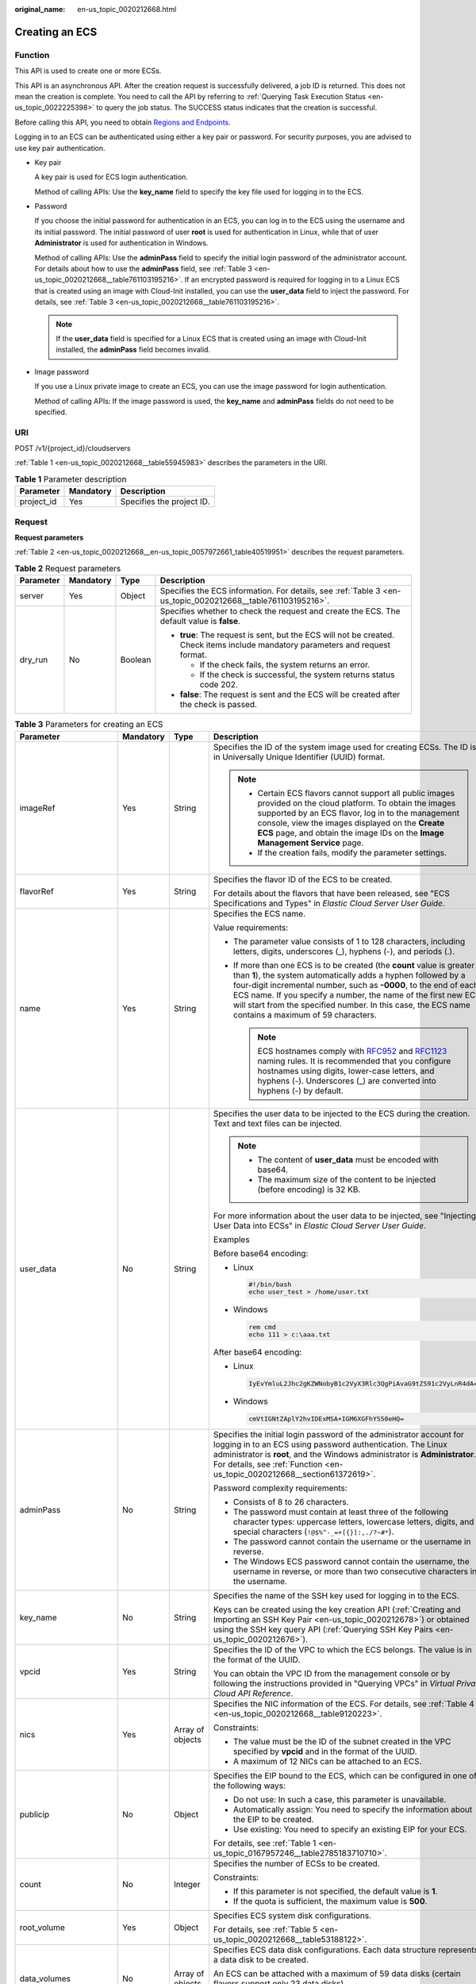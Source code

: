 :original_name: en-us_topic_0020212668.html

.. _en-us_topic_0020212668:

Creating an ECS
===============

.. _en-us_topic_0020212668__section61372619:

Function
--------

This API is used to create one or more ECSs.

This API is an asynchronous API. After the creation request is successfully delivered, a job ID is returned. This does not mean the creation is complete. You need to call the API by referring to :ref:`Querying Task Execution Status <en-us_topic_0022225398>` to query the job status. The SUCCESS status indicates that the creation is successful.

Before calling this API, you need to obtain `Regions and Endpoints <https://docs.otc.t-systems.com/en-us/endpoint/index.html>`__.

Logging in to an ECS can be authenticated using either a key pair or password. For security purposes, you are advised to use key pair authentication.

-  Key pair

   A key pair is used for ECS login authentication.

   Method of calling APIs: Use the **key_name** field to specify the key file used for logging in to the ECS.

-  Password

   If you choose the initial password for authentication in an ECS, you can log in to the ECS using the username and its initial password. The initial password of user **root** is used for authentication in Linux, while that of user **Administrator** is used for authentication in Windows.

   Method of calling APIs: Use the **adminPass** field to specify the initial login password of the administrator account. For details about how to use the **adminPass** field, see :ref:`Table 3 <en-us_topic_0020212668__table761103195216>`. If an encrypted password is required for logging in to a Linux ECS that is created using an image with Cloud-Init installed, you can use the **user_data** field to inject the password. For details, see :ref:`Table 3 <en-us_topic_0020212668__table761103195216>`.

   .. note::

      If the **user_data** field is specified for a Linux ECS that is created using an image with Cloud-Init installed, the **adminPass** field becomes invalid.

-  Image password

   If you use a Linux private image to create an ECS, you can use the image password for login authentication.

   Method of calling APIs: If the image password is used, the **key_name** and **adminPass** fields do not need to be specified.

URI
---

POST /v1/{project_id}/cloudservers

:ref:`Table 1 <en-us_topic_0020212668__table55945983>` describes the parameters in the URI.

.. _en-us_topic_0020212668__table55945983:

.. table:: **Table 1** Parameter description

   ========== ========= =========================
   Parameter  Mandatory Description
   ========== ========= =========================
   project_id Yes       Specifies the project ID.
   ========== ========= =========================

Request
-------

**Request parameters**

:ref:`Table 2 <en-us_topic_0020212668__en-us_topic_0057972661_table40519951>` describes the request parameters.

.. _en-us_topic_0020212668__en-us_topic_0057972661_table40519951:

.. table:: **Table 2** Request parameters

   +-----------------+-----------------+-----------------+---------------------------------------------------------------------------------------------------------------------------------+
   | Parameter       | Mandatory       | Type            | Description                                                                                                                     |
   +=================+=================+=================+=================================================================================================================================+
   | server          | Yes             | Object          | Specifies the ECS information. For details, see :ref:`Table 3 <en-us_topic_0020212668__table761103195216>`.                     |
   +-----------------+-----------------+-----------------+---------------------------------------------------------------------------------------------------------------------------------+
   | dry_run         | No              | Boolean         | Specifies whether to check the request and create the ECS. The default value is **false**.                                      |
   |                 |                 |                 |                                                                                                                                 |
   |                 |                 |                 | -  **true**: The request is sent, but the ECS will not be created. Check items include mandatory parameters and request format. |
   |                 |                 |                 |                                                                                                                                 |
   |                 |                 |                 |    -  If the check fails, the system returns an error.                                                                          |
   |                 |                 |                 |    -  If the check is successful, the system returns status code 202.                                                           |
   |                 |                 |                 |                                                                                                                                 |
   |                 |                 |                 | -  **false**: The request is sent and the ECS will be created after the check is passed.                                        |
   +-----------------+-----------------+-----------------+---------------------------------------------------------------------------------------------------------------------------------+

.. _en-us_topic_0020212668__table761103195216:

.. table:: **Table 3** Parameters for creating an ECS

   +--------------------------+-----------------+------------------+----------------------------------------------------------------------------------------------------------------------------------------------------------------------------------------------------------------------------------------------------------------------------------------------------------------------------------------------------------------------------------------+
   | Parameter                | Mandatory       | Type             | Description                                                                                                                                                                                                                                                                                                                                                                            |
   +==========================+=================+==================+========================================================================================================================================================================================================================================================================================================================================================================================+
   | imageRef                 | Yes             | String           | Specifies the ID of the system image used for creating ECSs. The ID is in Universally Unique Identifier (UUID) format.                                                                                                                                                                                                                                                                 |
   |                          |                 |                  |                                                                                                                                                                                                                                                                                                                                                                                        |
   |                          |                 |                  | .. note::                                                                                                                                                                                                                                                                                                                                                                              |
   |                          |                 |                  |                                                                                                                                                                                                                                                                                                                                                                                        |
   |                          |                 |                  |    -  Certain ECS flavors cannot support all public images provided on the cloud platform. To obtain the images supported by an ECS flavor, log in to the management console, view the images displayed on the **Create ECS** page, and obtain the image IDs on the **Image Management Service** page.                                                                                 |
   |                          |                 |                  |    -  If the creation fails, modify the parameter settings.                                                                                                                                                                                                                                                                                                                            |
   +--------------------------+-----------------+------------------+----------------------------------------------------------------------------------------------------------------------------------------------------------------------------------------------------------------------------------------------------------------------------------------------------------------------------------------------------------------------------------------+
   | flavorRef                | Yes             | String           | Specifies the flavor ID of the ECS to be created.                                                                                                                                                                                                                                                                                                                                      |
   |                          |                 |                  |                                                                                                                                                                                                                                                                                                                                                                                        |
   |                          |                 |                  | For details about the flavors that have been released, see "ECS Specifications and Types" in *Elastic Cloud Server User Guide*.                                                                                                                                                                                                                                                        |
   +--------------------------+-----------------+------------------+----------------------------------------------------------------------------------------------------------------------------------------------------------------------------------------------------------------------------------------------------------------------------------------------------------------------------------------------------------------------------------------+
   | name                     | Yes             | String           | Specifies the ECS name.                                                                                                                                                                                                                                                                                                                                                                |
   |                          |                 |                  |                                                                                                                                                                                                                                                                                                                                                                                        |
   |                          |                 |                  | Value requirements:                                                                                                                                                                                                                                                                                                                                                                    |
   |                          |                 |                  |                                                                                                                                                                                                                                                                                                                                                                                        |
   |                          |                 |                  | -  The parameter value consists of 1 to 128 characters, including letters, digits, underscores (_), hyphens (-), and periods (.).                                                                                                                                                                                                                                                      |
   |                          |                 |                  | -  If more than one ECS is to be created (the **count** value is greater than **1**), the system automatically adds a hyphen followed by a four-digit incremental number, such as **-0000**, to the end of each ECS name. If you specify a number, the name of the first new ECS will start from the specified number. In this case, the ECS name contains a maximum of 59 characters. |
   |                          |                 |                  |                                                                                                                                                                                                                                                                                                                                                                                        |
   |                          |                 |                  |    .. note::                                                                                                                                                                                                                                                                                                                                                                           |
   |                          |                 |                  |                                                                                                                                                                                                                                                                                                                                                                                        |
   |                          |                 |                  |       ECS hostnames comply with `RFC952 <https://tools.ietf.org/html/rfc952>`__ and `RFC1123 <https://tools.ietf.org/html/rfc1123>`__ naming rules. It is recommended that you configure hostnames using digits, lower-case letters, and hyphens (-). Underscores (_) are converted into hyphens (-) by default.                                                                       |
   +--------------------------+-----------------+------------------+----------------------------------------------------------------------------------------------------------------------------------------------------------------------------------------------------------------------------------------------------------------------------------------------------------------------------------------------------------------------------------------+
   | user_data                | No              | String           | Specifies the user data to be injected to the ECS during the creation. Text and text files can be injected.                                                                                                                                                                                                                                                                            |
   |                          |                 |                  |                                                                                                                                                                                                                                                                                                                                                                                        |
   |                          |                 |                  | .. note::                                                                                                                                                                                                                                                                                                                                                                              |
   |                          |                 |                  |                                                                                                                                                                                                                                                                                                                                                                                        |
   |                          |                 |                  |    -  The content of **user_data** must be encoded with base64.                                                                                                                                                                                                                                                                                                                        |
   |                          |                 |                  |    -  The maximum size of the content to be injected (before encoding) is 32 KB.                                                                                                                                                                                                                                                                                                       |
   |                          |                 |                  |                                                                                                                                                                                                                                                                                                                                                                                        |
   |                          |                 |                  | For more information about the user data to be injected, see "Injecting User Data into ECSs" in *Elastic Cloud Server User Guide*.                                                                                                                                                                                                                                                     |
   |                          |                 |                  |                                                                                                                                                                                                                                                                                                                                                                                        |
   |                          |                 |                  | Examples                                                                                                                                                                                                                                                                                                                                                                               |
   |                          |                 |                  |                                                                                                                                                                                                                                                                                                                                                                                        |
   |                          |                 |                  | Before base64 encoding:                                                                                                                                                                                                                                                                                                                                                                |
   |                          |                 |                  |                                                                                                                                                                                                                                                                                                                                                                                        |
   |                          |                 |                  | -  Linux                                                                                                                                                                                                                                                                                                                                                                               |
   |                          |                 |                  |                                                                                                                                                                                                                                                                                                                                                                                        |
   |                          |                 |                  |    .. code-block::                                                                                                                                                                                                                                                                                                                                                                     |
   |                          |                 |                  |                                                                                                                                                                                                                                                                                                                                                                                        |
   |                          |                 |                  |       #!/bin/bash                                                                                                                                                                                                                                                                                                                                                                      |
   |                          |                 |                  |       echo user_test > /home/user.txt                                                                                                                                                                                                                                                                                                                                                  |
   |                          |                 |                  |                                                                                                                                                                                                                                                                                                                                                                                        |
   |                          |                 |                  | -  Windows                                                                                                                                                                                                                                                                                                                                                                             |
   |                          |                 |                  |                                                                                                                                                                                                                                                                                                                                                                                        |
   |                          |                 |                  |    .. code-block::                                                                                                                                                                                                                                                                                                                                                                     |
   |                          |                 |                  |                                                                                                                                                                                                                                                                                                                                                                                        |
   |                          |                 |                  |       rem cmd                                                                                                                                                                                                                                                                                                                                                                          |
   |                          |                 |                  |       echo 111 > c:\aaa.txt                                                                                                                                                                                                                                                                                                                                                            |
   |                          |                 |                  |                                                                                                                                                                                                                                                                                                                                                                                        |
   |                          |                 |                  | After base64 encoding:                                                                                                                                                                                                                                                                                                                                                                 |
   |                          |                 |                  |                                                                                                                                                                                                                                                                                                                                                                                        |
   |                          |                 |                  | -  Linux                                                                                                                                                                                                                                                                                                                                                                               |
   |                          |                 |                  |                                                                                                                                                                                                                                                                                                                                                                                        |
   |                          |                 |                  |    .. code-block::                                                                                                                                                                                                                                                                                                                                                                     |
   |                          |                 |                  |                                                                                                                                                                                                                                                                                                                                                                                        |
   |                          |                 |                  |       IyEvYmluL2Jhc2gKZWNobyB1c2VyX3Rlc3QgPiAvaG9tZS91c2VyLnR4dA==                                                                                                                                                                                                                                                                                                                     |
   |                          |                 |                  |                                                                                                                                                                                                                                                                                                                                                                                        |
   |                          |                 |                  | -  Windows                                                                                                                                                                                                                                                                                                                                                                             |
   |                          |                 |                  |                                                                                                                                                                                                                                                                                                                                                                                        |
   |                          |                 |                  |    .. code-block::                                                                                                                                                                                                                                                                                                                                                                     |
   |                          |                 |                  |                                                                                                                                                                                                                                                                                                                                                                                        |
   |                          |                 |                  |       cmVtIGNtZAplY2hvIDExMSA+IGM6XGFhYS50eHQ=                                                                                                                                                                                                                                                                                                                                         |
   +--------------------------+-----------------+------------------+----------------------------------------------------------------------------------------------------------------------------------------------------------------------------------------------------------------------------------------------------------------------------------------------------------------------------------------------------------------------------------------+
   | adminPass                | No              | String           | Specifies the initial login password of the administrator account for logging in to an ECS using password authentication. The Linux administrator is **root**, and the Windows administrator is **Administrator**. For details, see :ref:`Function <en-us_topic_0020212668__section61372619>`.                                                                                         |
   |                          |                 |                  |                                                                                                                                                                                                                                                                                                                                                                                        |
   |                          |                 |                  | Password complexity requirements:                                                                                                                                                                                                                                                                                                                                                      |
   |                          |                 |                  |                                                                                                                                                                                                                                                                                                                                                                                        |
   |                          |                 |                  | -  Consists of 8 to 26 characters.                                                                                                                                                                                                                                                                                                                                                     |
   |                          |                 |                  | -  The password must contain at least three of the following character types: uppercase letters, lowercase letters, digits, and special characters (``!@$%^-_=+[{}]:,./?~#*``).                                                                                                                                                                                                        |
   |                          |                 |                  | -  The password cannot contain the username or the username in reverse.                                                                                                                                                                                                                                                                                                                |
   |                          |                 |                  | -  The Windows ECS password cannot contain the username, the username in reverse, or more than two consecutive characters in the username.                                                                                                                                                                                                                                             |
   +--------------------------+-----------------+------------------+----------------------------------------------------------------------------------------------------------------------------------------------------------------------------------------------------------------------------------------------------------------------------------------------------------------------------------------------------------------------------------------+
   | key_name                 | No              | String           | Specifies the name of the SSH key used for logging in to the ECS.                                                                                                                                                                                                                                                                                                                      |
   |                          |                 |                  |                                                                                                                                                                                                                                                                                                                                                                                        |
   |                          |                 |                  | Keys can be created using the key creation API (:ref:`Creating and Importing an SSH Key Pair <en-us_topic_0020212678>`) or obtained using the SSH key query API (:ref:`Querying SSH Key Pairs <en-us_topic_0020212676>`).                                                                                                                                                              |
   +--------------------------+-----------------+------------------+----------------------------------------------------------------------------------------------------------------------------------------------------------------------------------------------------------------------------------------------------------------------------------------------------------------------------------------------------------------------------------------+
   | vpcid                    | Yes             | String           | Specifies the ID of the VPC to which the ECS belongs. The value is in the format of the UUID.                                                                                                                                                                                                                                                                                          |
   |                          |                 |                  |                                                                                                                                                                                                                                                                                                                                                                                        |
   |                          |                 |                  | You can obtain the VPC ID from the management console or by following the instructions provided in "Querying VPCs" in *Virtual Private Cloud API Reference*.                                                                                                                                                                                                                           |
   +--------------------------+-----------------+------------------+----------------------------------------------------------------------------------------------------------------------------------------------------------------------------------------------------------------------------------------------------------------------------------------------------------------------------------------------------------------------------------------+
   | nics                     | Yes             | Array of objects | Specifies the NIC information of the ECS. For details, see :ref:`Table 4 <en-us_topic_0020212668__table9120223>`.                                                                                                                                                                                                                                                                      |
   |                          |                 |                  |                                                                                                                                                                                                                                                                                                                                                                                        |
   |                          |                 |                  | Constraints:                                                                                                                                                                                                                                                                                                                                                                           |
   |                          |                 |                  |                                                                                                                                                                                                                                                                                                                                                                                        |
   |                          |                 |                  | -  The value must be the ID of the subnet created in the VPC specified by **vpcid** and in the format of the UUID.                                                                                                                                                                                                                                                                     |
   |                          |                 |                  |                                                                                                                                                                                                                                                                                                                                                                                        |
   |                          |                 |                  | -  A maximum of 12 NICs can be attached to an ECS.                                                                                                                                                                                                                                                                                                                                     |
   +--------------------------+-----------------+------------------+----------------------------------------------------------------------------------------------------------------------------------------------------------------------------------------------------------------------------------------------------------------------------------------------------------------------------------------------------------------------------------------+
   | publicip                 | No              | Object           | Specifies the EIP bound to the ECS, which can be configured in one of the following ways:                                                                                                                                                                                                                                                                                              |
   |                          |                 |                  |                                                                                                                                                                                                                                                                                                                                                                                        |
   |                          |                 |                  | -  Do not use: In such a case, this parameter is unavailable.                                                                                                                                                                                                                                                                                                                          |
   |                          |                 |                  | -  Automatically assign: You need to specify the information about the EIP to be created.                                                                                                                                                                                                                                                                                              |
   |                          |                 |                  | -  Use existing: You need to specify an existing EIP for your ECS.                                                                                                                                                                                                                                                                                                                     |
   |                          |                 |                  |                                                                                                                                                                                                                                                                                                                                                                                        |
   |                          |                 |                  | For details, see :ref:`Table 1 <en-us_topic_0167957246__table2785183710710>`.                                                                                                                                                                                                                                                                                                          |
   +--------------------------+-----------------+------------------+----------------------------------------------------------------------------------------------------------------------------------------------------------------------------------------------------------------------------------------------------------------------------------------------------------------------------------------------------------------------------------------+
   | count                    | No              | Integer          | Specifies the number of ECSs to be created.                                                                                                                                                                                                                                                                                                                                            |
   |                          |                 |                  |                                                                                                                                                                                                                                                                                                                                                                                        |
   |                          |                 |                  | Constraints:                                                                                                                                                                                                                                                                                                                                                                           |
   |                          |                 |                  |                                                                                                                                                                                                                                                                                                                                                                                        |
   |                          |                 |                  | -  If this parameter is not specified, the default value is **1**.                                                                                                                                                                                                                                                                                                                     |
   |                          |                 |                  | -  If the quota is sufficient, the maximum value is **500**.                                                                                                                                                                                                                                                                                                                           |
   +--------------------------+-----------------+------------------+----------------------------------------------------------------------------------------------------------------------------------------------------------------------------------------------------------------------------------------------------------------------------------------------------------------------------------------------------------------------------------------+
   | root_volume              | Yes             | Object           | Specifies ECS system disk configurations.                                                                                                                                                                                                                                                                                                                                              |
   |                          |                 |                  |                                                                                                                                                                                                                                                                                                                                                                                        |
   |                          |                 |                  | For details, see :ref:`Table 5 <en-us_topic_0020212668__table53188122>`.                                                                                                                                                                                                                                                                                                               |
   +--------------------------+-----------------+------------------+----------------------------------------------------------------------------------------------------------------------------------------------------------------------------------------------------------------------------------------------------------------------------------------------------------------------------------------------------------------------------------------+
   | data_volumes             | No              | Array of objects | Specifies ECS data disk configurations. Each data structure represents a data disk to be created.                                                                                                                                                                                                                                                                                      |
   |                          |                 |                  |                                                                                                                                                                                                                                                                                                                                                                                        |
   |                          |                 |                  | An ECS can be attached with a maximum of 59 data disks (certain flavors support only 23 data disks).                                                                                                                                                                                                                                                                                   |
   |                          |                 |                  |                                                                                                                                                                                                                                                                                                                                                                                        |
   |                          |                 |                  | For details, see :ref:`Table 6 <en-us_topic_0020212668__table66739923>`.                                                                                                                                                                                                                                                                                                               |
   +--------------------------+-----------------+------------------+----------------------------------------------------------------------------------------------------------------------------------------------------------------------------------------------------------------------------------------------------------------------------------------------------------------------------------------------------------------------------------------+
   | security_groups          | No              | Array of objects | Specifies the security groups of the ECS.                                                                                                                                                                                                                                                                                                                                              |
   |                          |                 |                  |                                                                                                                                                                                                                                                                                                                                                                                        |
   |                          |                 |                  | If this parameter is left blank, the default security group is bound to the ECS by default.                                                                                                                                                                                                                                                                                            |
   |                          |                 |                  |                                                                                                                                                                                                                                                                                                                                                                                        |
   |                          |                 |                  | For details, see :ref:`Table 2 <en-us_topic_0167957246__table1698566599>`.                                                                                                                                                                                                                                                                                                             |
   +--------------------------+-----------------+------------------+----------------------------------------------------------------------------------------------------------------------------------------------------------------------------------------------------------------------------------------------------------------------------------------------------------------------------------------------------------------------------------------+
   | availability_zone        | No              | String           | Specifies the name of the AZ where the ECS is located.                                                                                                                                                                                                                                                                                                                                 |
   |                          |                 |                  |                                                                                                                                                                                                                                                                                                                                                                                        |
   |                          |                 |                  | .. note::                                                                                                                                                                                                                                                                                                                                                                              |
   |                          |                 |                  |                                                                                                                                                                                                                                                                                                                                                                                        |
   |                          |                 |                  |    If this parameter is not specified, the system automatically selects an AZ.                                                                                                                                                                                                                                                                                                         |
   |                          |                 |                  |                                                                                                                                                                                                                                                                                                                                                                                        |
   |                          |                 |                  | See :ref:`Querying AZs <en-us_topic_0065817728>`.                                                                                                                                                                                                                                                                                                                                      |
   +--------------------------+-----------------+------------------+----------------------------------------------------------------------------------------------------------------------------------------------------------------------------------------------------------------------------------------------------------------------------------------------------------------------------------------------------------------------------------------+
   | batch_create_in_multi_az | No              | Boolean          | Specifies whether ECSs can be deployed in multiple random AZs. The default value is **false**.                                                                                                                                                                                                                                                                                         |
   |                          |                 |                  |                                                                                                                                                                                                                                                                                                                                                                                        |
   |                          |                 |                  | -  **true**: The batch created ECSs are deployed in multiple AZs.                                                                                                                                                                                                                                                                                                                      |
   |                          |                 |                  | -  **false**: The batch created ECSs are deployed in a single AZ.                                                                                                                                                                                                                                                                                                                      |
   |                          |                 |                  |                                                                                                                                                                                                                                                                                                                                                                                        |
   |                          |                 |                  | This parameter is valid when **availability_zone** is left blank.                                                                                                                                                                                                                                                                                                                      |
   |                          |                 |                  |                                                                                                                                                                                                                                                                                                                                                                                        |
   |                          |                 |                  | .. note::                                                                                                                                                                                                                                                                                                                                                                              |
   |                          |                 |                  |                                                                                                                                                                                                                                                                                                                                                                                        |
   |                          |                 |                  |    When ECSs are created in batches, parameter **count** is mandatory.                                                                                                                                                                                                                                                                                                                 |
   +--------------------------+-----------------+------------------+----------------------------------------------------------------------------------------------------------------------------------------------------------------------------------------------------------------------------------------------------------------------------------------------------------------------------------------------------------------------------------------+
   | extendparam              | No              | Object           | Provides the supplementary information about the ECS to be created.                                                                                                                                                                                                                                                                                                                    |
   |                          |                 |                  |                                                                                                                                                                                                                                                                                                                                                                                        |
   |                          |                 |                  | For details, see :ref:`Table 7 <en-us_topic_0167957246__table1137234112314>`.                                                                                                                                                                                                                                                                                                          |
   +--------------------------+-----------------+------------------+----------------------------------------------------------------------------------------------------------------------------------------------------------------------------------------------------------------------------------------------------------------------------------------------------------------------------------------------------------------------------------------+
   | metadata                 | No              | Object           | Specifies the metadata of the ECS to be created.                                                                                                                                                                                                                                                                                                                                       |
   |                          |                 |                  |                                                                                                                                                                                                                                                                                                                                                                                        |
   |                          |                 |                  | You can use metadata to customize key-value pairs.                                                                                                                                                                                                                                                                                                                                     |
   |                          |                 |                  |                                                                                                                                                                                                                                                                                                                                                                                        |
   |                          |                 |                  | .. note::                                                                                                                                                                                                                                                                                                                                                                              |
   |                          |                 |                  |                                                                                                                                                                                                                                                                                                                                                                                        |
   |                          |                 |                  |    -  If the metadata contains sensitive data, take appropriate measures to protect the sensitive data, for example, controlling access permissions and encrypting the data.                                                                                                                                                                                                           |
   |                          |                 |                  |    -  A maximum of 10 key-value pairs can be injected.                                                                                                                                                                                                                                                                                                                                 |
   |                          |                 |                  |    -  A metadata key consists of 1 to 255 characters and contains only uppercase letters, lowercase letters, spaces, digits, hyphens (-), underscores (_), colons (:), and decimal points (.).                                                                                                                                                                                         |
   |                          |                 |                  |    -  A metadata value consists of a maximum of 255 characters.                                                                                                                                                                                                                                                                                                                        |
   |                          |                 |                  |                                                                                                                                                                                                                                                                                                                                                                                        |
   |                          |                 |                  | For details about reserved key-value pairs, see :ref:`Table 9 <en-us_topic_0167957246__table2373623012315>`.                                                                                                                                                                                                                                                                           |
   +--------------------------+-----------------+------------------+----------------------------------------------------------------------------------------------------------------------------------------------------------------------------------------------------------------------------------------------------------------------------------------------------------------------------------------------------------------------------------------+
   | os:scheduler_hints       | No              | Object           | Schedules ECSs, for example, by configuring an ECS group.                                                                                                                                                                                                                                                                                                                              |
   |                          |                 |                  |                                                                                                                                                                                                                                                                                                                                                                                        |
   |                          |                 |                  | For details, see :ref:`Table 10 <en-us_topic_0167957246__table24430409172542>`.                                                                                                                                                                                                                                                                                                        |
   +--------------------------+-----------------+------------------+----------------------------------------------------------------------------------------------------------------------------------------------------------------------------------------------------------------------------------------------------------------------------------------------------------------------------------------------------------------------------------------+
   | tags                     | No              | Array of strings | Specifies ECS tags.                                                                                                                                                                                                                                                                                                                                                                    |
   |                          |                 |                  |                                                                                                                                                                                                                                                                                                                                                                                        |
   |                          |                 |                  | A tag is in the format of "key.value", where the maximum lengths of **key** and **value** are 36 and 43 characters, respectively.                                                                                                                                                                                                                                                      |
   |                          |                 |                  |                                                                                                                                                                                                                                                                                                                                                                                        |
   |                          |                 |                  | When adding a tag to an ECS, ensure that the tag complies with the following requirements:                                                                                                                                                                                                                                                                                             |
   |                          |                 |                  |                                                                                                                                                                                                                                                                                                                                                                                        |
   |                          |                 |                  | -  The key of the tag can contain only uppercase letters, lowercase letters, digits, underscores (_), and hyphens (-).                                                                                                                                                                                                                                                                 |
   |                          |                 |                  | -  The value of the tag can contain only uppercase letters, lowercase letters, digits, underscores (_), and hyphens (-).                                                                                                                                                                                                                                                               |
   |                          |                 |                  |                                                                                                                                                                                                                                                                                                                                                                                        |
   |                          |                 |                  | .. note::                                                                                                                                                                                                                                                                                                                                                                              |
   |                          |                 |                  |                                                                                                                                                                                                                                                                                                                                                                                        |
   |                          |                 |                  |    -  When you create ECSs, one ECS supports up to 10 tags.                                                                                                                                                                                                                                                                                                                            |
   +--------------------------+-----------------+------------------+----------------------------------------------------------------------------------------------------------------------------------------------------------------------------------------------------------------------------------------------------------------------------------------------------------------------------------------------------------------------------------------+

.. _en-us_topic_0020212668__table9120223:

.. table:: **Table 4** **nics** field description

   +-----------------+-----------------+------------------+-----------------------------------------------------------------------------------------------------------------------------------------------------------+
   | Parameter       | Mandatory       | Type             | Description                                                                                                                                               |
   +=================+=================+==================+===========================================================================================================================================================+
   | subnet_id       | Yes             | String           | Specifies the subnet of the ECS.                                                                                                                          |
   |                 |                 |                  |                                                                                                                                                           |
   |                 |                 |                  | The value must be the ID of the subnet created in the VPC specified by **vpcid** and in the format of the UUID.                                           |
   +-----------------+-----------------+------------------+-----------------------------------------------------------------------------------------------------------------------------------------------------------+
   | ip_address      | No              | String           | Specifies the IP address of the NIC used by the ECS. The value is an IPv4 address.                                                                        |
   |                 |                 |                  |                                                                                                                                                           |
   |                 |                 |                  | Constraints:                                                                                                                                              |
   |                 |                 |                  |                                                                                                                                                           |
   |                 |                 |                  | -  If this parameter is left blank or set to **""**, an unused IP address in the subnet is automatically assigned as the IP address of the NIC.           |
   |                 |                 |                  | -  If this parameter is specified, its value must be an unused IP address in the network segment of the subnet.                                           |
   +-----------------+-----------------+------------------+-----------------------------------------------------------------------------------------------------------------------------------------------------------+
   | binding:profile | No              | Object           | Allows you to customize data. Configure this parameter when creating an ECS. For details, see :ref:`Table 12 <en-us_topic_0167957246__table42451440577>`. |
   +-----------------+-----------------+------------------+-----------------------------------------------------------------------------------------------------------------------------------------------------------+
   | extra_dhcp_opts | No              | Array of objects | Indicates extended DHCP options. For details, see :ref:`Table 13 <en-us_topic_0167957246__table93959401279>`.                                             |
   +-----------------+-----------------+------------------+-----------------------------------------------------------------------------------------------------------------------------------------------------------+
   | ipv6_enable     | No              | Boolean          | Specifies whether to support IPv6 addresses. If this parameter is set to **true**, the NIC supports IPv6 addresses.                                       |
   +-----------------+-----------------+------------------+-----------------------------------------------------------------------------------------------------------------------------------------------------------+
   | ipv6_bandwidth  | No              | Object           | Specifies the bound shared bandwidth. For details, see :ref:`ipv6_bandwidth Field Description <en-us_topic_0167957246__section2872318176>`.               |
   +-----------------+-----------------+------------------+-----------------------------------------------------------------------------------------------------------------------------------------------------------+

.. _en-us_topic_0020212668__table53188122:

.. table:: **Table 5** **root_volume** field description

   +-----------------+-----------------+-----------------+------------------------------------------------------------------------------------------------------------------------------------------------------------------------------------------------------------------------------------------------------------------------------------------------------------------------------+
   | Parameter       | Mandatory       | Type            | Description                                                                                                                                                                                                                                                                                                                  |
   +=================+=================+=================+==============================================================================================================================================================================================================================================================================================================================+
   | volumetype      | Yes             | String          | Specifies the ECS system disk type, which must be one of available disk types.                                                                                                                                                                                                                                               |
   |                 |                 |                 |                                                                                                                                                                                                                                                                                                                              |
   |                 |                 |                 | The value can be **ESSD**, **GPSSD**, **SSD**, **SAS**, or **SATA**.                                                                                                                                                                                                                                                         |
   |                 |                 |                 |                                                                                                                                                                                                                                                                                                                              |
   |                 |                 |                 | -  **SSD**: the ultra-high I/O type                                                                                                                                                                                                                                                                                          |
   |                 |                 |                 | -  **SAS**: the high I/O type                                                                                                                                                                                                                                                                                                |
   |                 |                 |                 | -  **SATA**: the common I/O type                                                                                                                                                                                                                                                                                             |
   |                 |                 |                 | -  **GPSSD**: the general purpose SSD type                                                                                                                                                                                                                                                                                   |
   |                 |                 |                 | -  **ESSD**: the extreme SSD type                                                                                                                                                                                                                                                                                            |
   |                 |                 |                 |                                                                                                                                                                                                                                                                                                                              |
   |                 |                 |                 | If the specified disk type is not available in the AZ, the disk will fail to be created.                                                                                                                                                                                                                                     |
   |                 |                 |                 |                                                                                                                                                                                                                                                                                                                              |
   |                 |                 |                 | .. note::                                                                                                                                                                                                                                                                                                                    |
   |                 |                 |                 |                                                                                                                                                                                                                                                                                                                              |
   |                 |                 |                 |    -  When the disk is created from a backup:                                                                                                                                                                                                                                                                                |
   |                 |                 |                 |                                                                                                                                                                                                                                                                                                                              |
   |                 |                 |                 |       If the type of the backup's source disk is **SSD**, **SAS**, or **SATA**, you can create disks of any of these types.                                                                                                                                                                                                  |
   |                 |                 |                 |                                                                                                                                                                                                                                                                                                                              |
   |                 |                 |                 |       If the type of the backup's source disk is **co-p1** or **uh-l1**, you can create disks of any of the two types.                                                                                                                                                                                                       |
   |                 |                 |                 |                                                                                                                                                                                                                                                                                                                              |
   |                 |                 |                 |    -  For details about disk types, see **Disk Types and Disk Performance** in the *Elastic Volume Service User Guide*.                                                                                                                                                                                                      |
   +-----------------+-----------------+-----------------+------------------------------------------------------------------------------------------------------------------------------------------------------------------------------------------------------------------------------------------------------------------------------------------------------------------------------+
   | size            | No              | Integer         | Specifies the system disk size in GB. The value ranges from **1** to **1024**.                                                                                                                                                                                                                                               |
   |                 |                 |                 |                                                                                                                                                                                                                                                                                                                              |
   |                 |                 |                 | Constraints:                                                                                                                                                                                                                                                                                                                 |
   |                 |                 |                 |                                                                                                                                                                                                                                                                                                                              |
   |                 |                 |                 | -  The system disk size must be greater than or equal to the minimum system disk size supported by the image (**min_disk** attribute of the image).                                                                                                                                                                          |
   |                 |                 |                 | -  If this parameter is not specified or is set to **0**, the default system disk size is the minimum value of the system disk in the image (**min_disk** attribute of the image).                                                                                                                                           |
   |                 |                 |                 |                                                                                                                                                                                                                                                                                                                              |
   |                 |                 |                 | .. note::                                                                                                                                                                                                                                                                                                                    |
   |                 |                 |                 |                                                                                                                                                                                                                                                                                                                              |
   |                 |                 |                 |    To obtain the minimum system disk size (**min_disk**) of an image, click the image on the management console for its details. Alternatively, call the native OpenStack API for querying details about an image. For details, see "Querying Image Details (Native OpenStack)" in *Image Management Service API Reference*. |
   +-----------------+-----------------+-----------------+------------------------------------------------------------------------------------------------------------------------------------------------------------------------------------------------------------------------------------------------------------------------------------------------------------------------------+
   | hw:passthrough  | No              | Boolean         | Specifies the device type of the EVS disks to be created.                                                                                                                                                                                                                                                                    |
   |                 |                 |                 |                                                                                                                                                                                                                                                                                                                              |
   |                 |                 |                 | -  If this parameter is set to **false**, VBD disks are created.                                                                                                                                                                                                                                                             |
   |                 |                 |                 | -  If this parameter is set to **true**, SCSI disks are created.                                                                                                                                                                                                                                                             |
   |                 |                 |                 | -  If this parameter is not specified or set to a non-Boolean character, VBD disks are created by default.                                                                                                                                                                                                                   |
   +-----------------+-----------------+-----------------+------------------------------------------------------------------------------------------------------------------------------------------------------------------------------------------------------------------------------------------------------------------------------------------------------------------------------+
   | metadata        | No              | Object          | Specifies the EVS disk metadata. Ensure that **key** and **value** in the metadata contain at most 255 bytes.                                                                                                                                                                                                                |
   |                 |                 |                 |                                                                                                                                                                                                                                                                                                                              |
   |                 |                 |                 | This field is used only when an encrypted disk is created.                                                                                                                                                                                                                                                                   |
   |                 |                 |                 |                                                                                                                                                                                                                                                                                                                              |
   |                 |                 |                 | For details, see :ref:`metadata Field Description for Creating Disks <en-us_topic_0167957246__section1228814491353>`.                                                                                                                                                                                                        |
   +-----------------+-----------------+-----------------+------------------------------------------------------------------------------------------------------------------------------------------------------------------------------------------------------------------------------------------------------------------------------------------------------------------------------+

.. _en-us_topic_0020212668__table66739923:

.. table:: **Table 6** **data_volumes** field description

   +-----------------+-----------------+-----------------+---------------------------------------------------------------------------------------------------------------------------------------------------------------------------------------------------------------------------------------------+
   | Parameter       | Mandatory       | Type            | Description                                                                                                                                                                                                                                 |
   +=================+=================+=================+=============================================================================================================================================================================================================================================+
   | volumetype      | Yes             | String          | Specifies the type of the ECS data disk, which must be one of available disk types.                                                                                                                                                         |
   |                 |                 |                 |                                                                                                                                                                                                                                             |
   |                 |                 |                 | The value can be **ESSD**, **GPSSD**, **SSD**, **SAS**, or **SATA**.                                                                                                                                                                        |
   |                 |                 |                 |                                                                                                                                                                                                                                             |
   |                 |                 |                 | -  **SSD**: the ultra-high I/O type                                                                                                                                                                                                         |
   |                 |                 |                 | -  **SAS**: the high I/O type                                                                                                                                                                                                               |
   |                 |                 |                 | -  **SATA**: the common I/O type                                                                                                                                                                                                            |
   |                 |                 |                 | -  **GPSSD**: the general purpose SSD type                                                                                                                                                                                                  |
   |                 |                 |                 | -  **ESSD**: the extreme SSD type                                                                                                                                                                                                           |
   |                 |                 |                 |                                                                                                                                                                                                                                             |
   |                 |                 |                 | If the specified disk type is not available in the AZ, the disk will fail to be created.                                                                                                                                                    |
   |                 |                 |                 |                                                                                                                                                                                                                                             |
   |                 |                 |                 | .. note::                                                                                                                                                                                                                                   |
   |                 |                 |                 |                                                                                                                                                                                                                                             |
   |                 |                 |                 |    -  When the disk is created from a backup:                                                                                                                                                                                               |
   |                 |                 |                 |                                                                                                                                                                                                                                             |
   |                 |                 |                 |       If the type of the backup's source disk is **SSD**, **SAS**, or **SATA**, you can create disks of any of these types.                                                                                                                 |
   |                 |                 |                 |                                                                                                                                                                                                                                             |
   |                 |                 |                 |       If the type of the backup's source disk is **co-p1** or **uh-l1**, you can create disks of any of the two types.                                                                                                                      |
   |                 |                 |                 |                                                                                                                                                                                                                                             |
   |                 |                 |                 |    -  For details about disk types, see **Disk Types and Disk Performance** in the *Elastic Volume Service User Guide*.                                                                                                                     |
   +-----------------+-----------------+-----------------+---------------------------------------------------------------------------------------------------------------------------------------------------------------------------------------------------------------------------------------------+
   | size            | Yes             | Integer         | Specifies the data disk size, in GB. The value ranges from 10 to 32768.                                                                                                                                                                     |
   |                 |                 |                 |                                                                                                                                                                                                                                             |
   |                 |                 |                 | When you use a data disk image to create a data disk, ensure that the value of this parameter is greater than or equal to the size of the source data disk that is used to create the data disk image.                                      |
   +-----------------+-----------------+-----------------+---------------------------------------------------------------------------------------------------------------------------------------------------------------------------------------------------------------------------------------------+
   | shareable       | No              | Boolean         | Specifies whether the disk is shared. The value can be **true** (specifies a shared disk) or **false** (a common EVS disk).                                                                                                                 |
   |                 |                 |                 |                                                                                                                                                                                                                                             |
   |                 |                 |                 | .. note::                                                                                                                                                                                                                                   |
   |                 |                 |                 |                                                                                                                                                                                                                                             |
   |                 |                 |                 |    This field has been discarded. Use **multiattach**.                                                                                                                                                                                      |
   +-----------------+-----------------+-----------------+---------------------------------------------------------------------------------------------------------------------------------------------------------------------------------------------------------------------------------------------+
   | multiattach     | No              | Boolean         | Specifies the shared disk information.                                                                                                                                                                                                      |
   |                 |                 |                 |                                                                                                                                                                                                                                             |
   |                 |                 |                 | -  **true**: indicates that the created disk is a shared disk.                                                                                                                                                                              |
   |                 |                 |                 | -  **false**: indicates that the created disk is a common EVS disk.                                                                                                                                                                         |
   |                 |                 |                 |                                                                                                                                                                                                                                             |
   |                 |                 |                 | .. note::                                                                                                                                                                                                                                   |
   |                 |                 |                 |                                                                                                                                                                                                                                             |
   |                 |                 |                 |    The **shareable** field is not used anymore. If both **shareable** and **multiattach** must be used, ensure that the values of the two fields are the same. If this parameter is not specified, common EVS disks are created by default. |
   +-----------------+-----------------+-----------------+---------------------------------------------------------------------------------------------------------------------------------------------------------------------------------------------------------------------------------------------+
   | hw:passthrough  | No              | Boolean         | Specifies the device type of the EVS disks to be created.                                                                                                                                                                                   |
   |                 |                 |                 |                                                                                                                                                                                                                                             |
   |                 |                 |                 | -  If this parameter is set to **false**, VBD disks are created.                                                                                                                                                                            |
   |                 |                 |                 | -  If this parameter is set to **true**, SCSI disks are created.                                                                                                                                                                            |
   |                 |                 |                 | -  If this parameter is not specified or set to a non-Boolean character, VBD disks are created by default.                                                                                                                                  |
   +-----------------+-----------------+-----------------+---------------------------------------------------------------------------------------------------------------------------------------------------------------------------------------------------------------------------------------------+
   | extendparam     | No              | Object          | Provides the disk information.                                                                                                                                                                                                              |
   |                 |                 |                 |                                                                                                                                                                                                                                             |
   |                 |                 |                 | For details, see :ref:`Table 6 <en-us_topic_0167957246__table7562101331712>`.                                                                                                                                                               |
   +-----------------+-----------------+-----------------+---------------------------------------------------------------------------------------------------------------------------------------------------------------------------------------------------------------------------------------------+
   | data_image_id   | No              | String          | Specifies ID of the data image. The value is in UUID format.                                                                                                                                                                                |
   |                 |                 |                 |                                                                                                                                                                                                                                             |
   |                 |                 |                 | If data disks are created using a data disk image, this parameter is mandatory and it does not support metadata.                                                                                                                            |
   +-----------------+-----------------+-----------------+---------------------------------------------------------------------------------------------------------------------------------------------------------------------------------------------------------------------------------------------+
   | metadata        | No              | Object          | Specifies the EVS disk metadata. Ensure that **key** and **value** in the metadata contain at most 255 bytes.                                                                                                                               |
   |                 |                 |                 |                                                                                                                                                                                                                                             |
   |                 |                 |                 | This field is used only when an encrypted disk is created.                                                                                                                                                                                  |
   |                 |                 |                 |                                                                                                                                                                                                                                             |
   |                 |                 |                 | If data disks are created using a data disk image, this field cannot be used.                                                                                                                                                               |
   |                 |                 |                 |                                                                                                                                                                                                                                             |
   |                 |                 |                 | For details, see :ref:`metadata Field Description for Creating Disks <en-us_topic_0167957246__section1228814491353>`.                                                                                                                       |
   +-----------------+-----------------+-----------------+---------------------------------------------------------------------------------------------------------------------------------------------------------------------------------------------------------------------------------------------+

Response
--------

+-----------------------+-----------------------+----------------------------------------------------------------------------------------------------------------------------------------------------------------------------------------------------------------------------------------------------+
| Parameter             | Type                  | Description                                                                                                                                                                                                                                        |
+=======================+=======================+====================================================================================================================================================================================================================================================+
| job_id                | String                | Specifies the returned task ID after delivering the task. You can query the task progress using this ID. For details about how to query the task execution status based on **job_id**, see :ref:`Task Status Management <en-us_topic_0022225397>`. |
+-----------------------+-----------------------+----------------------------------------------------------------------------------------------------------------------------------------------------------------------------------------------------------------------------------------------------+
| serverIds             | Array of strings      | Specifies ECS IDs.                                                                                                                                                                                                                                 |
|                       |                       |                                                                                                                                                                                                                                                    |
|                       |                       | .. note::                                                                                                                                                                                                                                          |
|                       |                       |                                                                                                                                                                                                                                                    |
|                       |                       |    You can query ECS details by ECS ID. If the system returns a 404 error, the ECS is being created, or creating the ECS failed.                                                                                                                   |
+-----------------------+-----------------------+----------------------------------------------------------------------------------------------------------------------------------------------------------------------------------------------------------------------------------------------------+

For details about abnormal responses, see :ref:`Responses (Task) <en-us_topic_0022067714>`.

Example Request
---------------

-  Create a pay-per-use ECS with 2 vCPUs, 16 GiB of memory, SSD disks attached, and 10 Mbit/s of bandwidth-billed EIP bound. Use the key pair for login authentication.

   .. code-block:: text

      POST https://{endpoint}/v1/{project_id}/cloudservers

      {
          "server": {
              "availability_zone":"az1-dc1",
              "name": "newserver",
              "imageRef": "imageid_123",
              "root_volume": {
                  "volumetype": "SSD"
              },
              "data_volumes": [
                  {
                      "volumetype": "SSD",
                      "size": 100
                  },
                  {
                      "volumetype": "SSD",
                      "size": 100,
                      "multiattach": true,
                      "hw:passthrough": true
                  }
              ],
              "flavorRef": "m3.large.8",
              "vpcid": "0dae26c9-9a70-4392-93f3-87d53115d171",
              "security_groups": [
                  {
                      "id": "507ca48f-814c-4293-8706-300564d54620"
                  }
              ],
              "nics": [
                  {
                      "subnet_id": "157ee789-03ea-45b1-a698-76c92660dd83",
                      "extra_dhcp_opts":[
                           {
                                 "opt_value": 8888,
                                 "opt_name": "26"
                           }
                      ]
                  }
              ],
              "publicip": {
                  "eip": {
                      "iptype": "5_bgp",
                      "bandwidth": {
                          "size": 10,
                          "sharetype": "PER"
                      }
                  }
              },
              "key_name": "sshkey-123",
              "count": 1
          }
      }

-  Use a full-ECS image with an encrypted system disk and two data disks attached to create an ECS. For the two data disks to be restored, one uses default settings, and the other uses the changed settings, SSD, 100 GB. Also, attach a 50 GB SSD disk to the ECS.

   .. code-block:: text

      POST https://{endpoint}/v1/{project_id}/cloudservers

      {
          "server": {
              "availability_zone":"az1-dc1",
              "name": "wholeImageServer",
              "imageRef": "ff49b1f1-3e3e-4913-89c6-a026041661e8",
              "root_volume": {
                  "volumetype": "SSD",
                  "metadata": {
                       "__system__encrypted": "1",
                       "__system__cmkid": "83cdb52d-9ebf-4469-9cfa-e7b5b80da846"
                   }
              },
              "data_volumes": [
                  {
                      "volumetype": "SSD",
                      "size": 100,
                      "extendparam":{
                          "snapshotId": "ef020653-9742-4d24-8672-10af42c9702b"
                      }
                  },
                  {
                      "volumetype": "SSD",
                      "size": 50
                  }
              ],
              "flavorRef": "s2.large.2",
              "vpcid": "0dae26c9-9a70-4392-93f3-87d53115d171",
              "security_groups": [
                  {
                      "id": "507ca48f-814c-4293-8706-300564d54620"
                  }
              ],
              "nics": [
                  {
                      "subnet_id": "157ee789-03ea-45b1-a698-76c92660dd83"
                  }
              ],
              "key_name": "sshkey-123"
          }
      }

-  Send a pre-verification request to check whether mandatory parameters are configured in the request and whether the request format is correct.

   .. code-block:: text

      POST https://{endpoint}/v1/{project_id}/cloudservers

      {
          "dry_run": true,
          "server": {
              "availability_zone":"az1-dc1",
              "name": "newserver",
              "imageRef": "1189efbf-d48b-46ad-a823-94b942e2a000",
              "root_volume": {
                  "volumetype": "SSD"
              },
              "data_volumes": [
                  {
                       "volumetype": "SSD",
                       "size": 100,
                       "multiattach": true,
                       "hw:passthrough": true
                  }
              ],
              "flavorRef": "s3.xlarge.2",
              "vpcid": "0dae26c9-9a70-4392-93f3-87d53115d171",
              "security_groups": [
                  {
                      "id": "507ca48f-814c-4293-8706-300564d54620"
                  }
              ],
              "nics": [
                  {
                      "subnet_id": "157ee789-03ea-45b1-a698-76c92660dd83"
                  }
              ],
              "key_name": "sshkey-123",
              "count": 1
          }
      }

Example Response
----------------

.. code-block::

   {
       "job_id": "ff808082739334d80173941567f21d4f",
       "serverIds": [
           "118258c5-0c6a-4e73-8b51-8d1ea3272e1b"
       ]
   }

Or

.. code-block::

   {
       "error": {
           "code": "request body is illegal.",
           "message": "Ecs.0005"
       }
   }

Returned Values
---------------

See :ref:`Returned Values for General Requests <en-us_topic_0022067716>`.

Error Codes
-----------

See :ref:`Error Codes <en-us_topic_0022067717>`.
